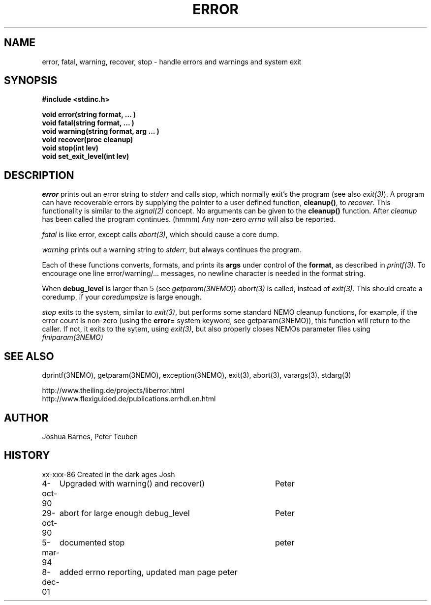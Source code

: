 .TH ERROR 3NEMO "8 December 2001"
.SH NAME
error, fatal, warning, recover, stop \- handle errors and warnings and system exit
.SH SYNOPSIS
.nf
\fB#include <stdinc.h>\fP
.PP
\fBvoid error(string format, ... )\fP
\fBvoid fatal(string format, ... )\fP
\fBvoid warning(string format, arg ... )\fP
\fBvoid recover(proc cleanup)\fP
\fBvoid stop(int lev)\fP
\fBvoid set_exit_level(int lev)\fP
.fi
.SH DESCRIPTION
\fIerror\fP prints out an error 
string to \fIstderr\fP and calls \fIstop\fP, which normally
exit's the program (see also \fIexit(3)\fP). A program
can have recoverable errors by supplying the pointer to
a user defined function,  \fBcleanup()\fP, to \fIrecover\fP.
This functionality is 
similar to the \fIsignal(2)\fP concept. No arguments can
be given to the \fBcleanup()\fP function. After \fIcleanup\fP
has been called the program continues. (hmmm)
Any non-zero \fIerrno\fP will also be reported.
.PP
\fIfatal\fP is like error, except calls \fIabort(3)\fP, which should
cause a core dump.
.PP
\fIwarning\fP prints out a warning string to \fIstderr\fP,
but always continues the program.
.PP
Each of these functions converts, formats,  and  prints  its
\fBargs\fP under control of the \fBformat\fP, as described in
\fIprintf(3)\fP. To encourage one line error/warning/... messages, no
newline character is needed in the format string.
.PP
When \fBdebug_level\fP is larger than 5 (see \fIgetparam(3NEMO)\fP)
\fIabort(3)\fP is called, instead of \fIexit(3)\fP. This should create
a coredump, if your \fIcoredumpsize\fP is large enough. 

.PP
\fIstop\fP exits to the system, similar to \fIexit(3)\fP, but
performs some standard NEMO cleanup functions, for example, if
the error count is non-zero (using the \fBerror=\fP system keyword,
see getparam(3NEMO)), this function will return to the caller.
If not, it exits to the sytem, using \fIexit(3)\fP, but also properly
closes NEMOs parameter files using \fPfiniparam(3NEMO)\fP
.SH SEE ALSO
dprintf(3NEMO), getparam(3NEMO), exception(3NEMO), exit(3), abort(3), varargs(3), stdarg(3)
.PP
http://www.theiling.de/projects/liberror.html
.nf
http://www.flexiguided.de/publications.errhdl.en.html
.SH AUTHOR
Joshua Barnes, Peter Teuben
.SH HISTORY
.nf
.ta +1i +4i
xx-xxx-86	Created in the dark ages	Josh
4-oct-90	Upgraded with warning() and recover()	Peter
29-oct-90	abort for large enough debug_level	Peter
5-mar-94	documented stop                     	peter
8-dec-01	added errno reporting, updated man page  	peter
.fi
